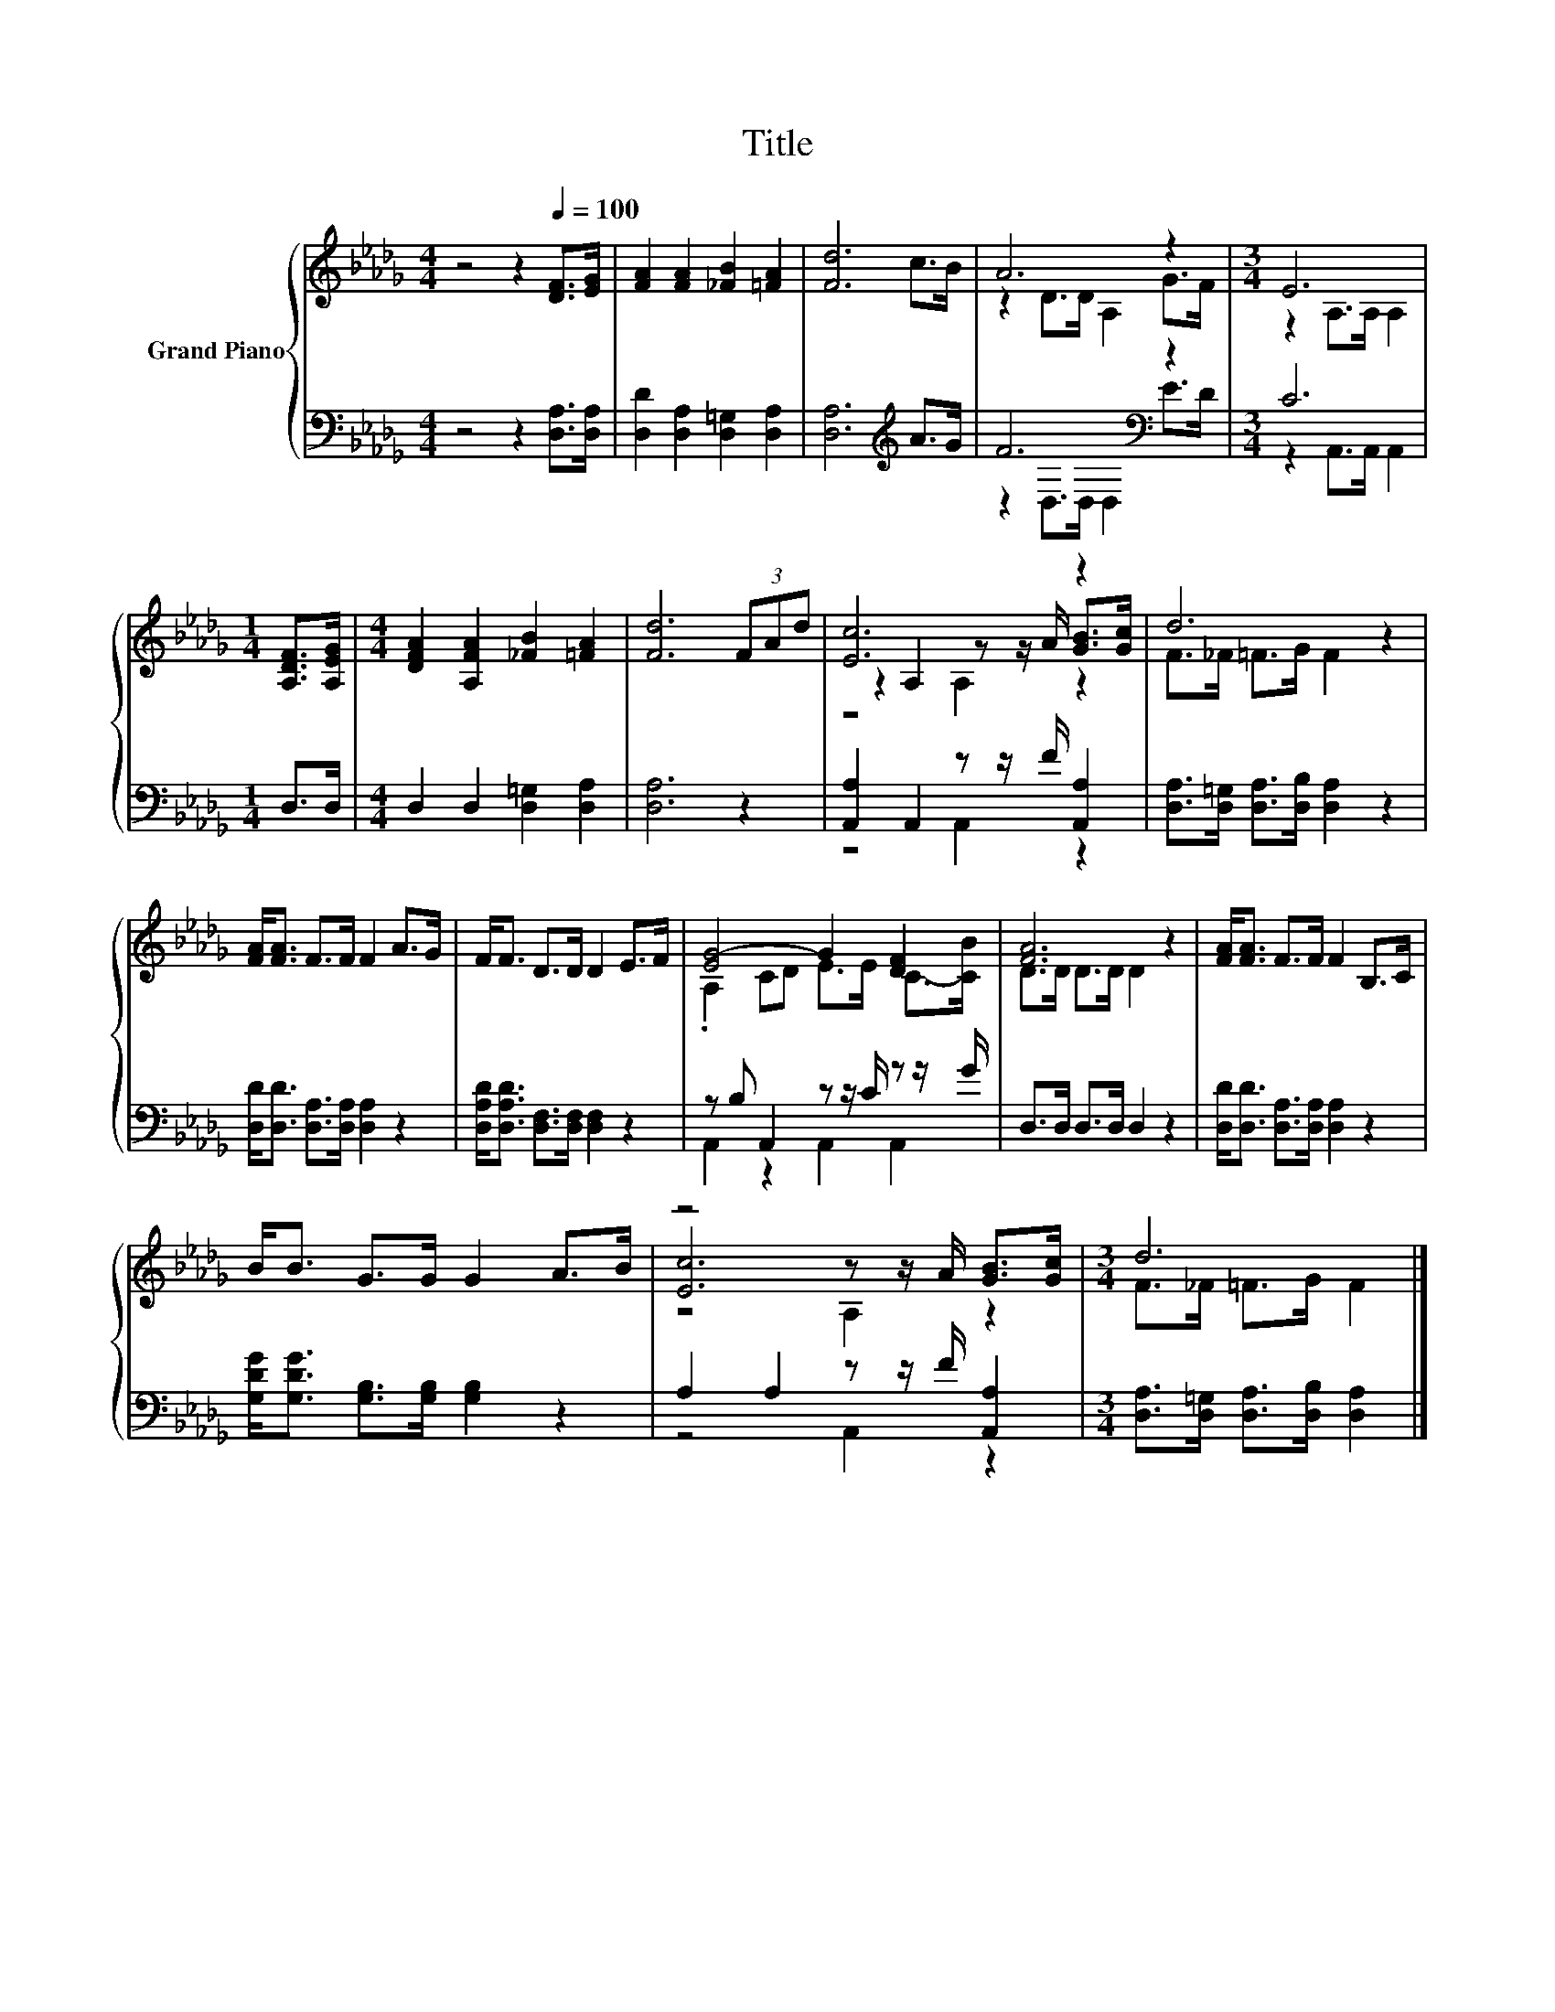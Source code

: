 X:1
T:Title
%%score { ( 1 3 5 ) | ( 2 4 ) }
L:1/8
M:4/4
K:Db
V:1 treble nm="Grand Piano"
V:3 treble 
V:5 treble 
V:2 bass 
V:4 bass 
V:1
 z4 z2[Q:1/4=100] [DF]>[EG] | [FA]2 [FA]2 [_FB]2 [=FA]2 | [Fd]6 c>B | A6 z2 |[M:3/4] E6 | %5
[M:1/4] [A,DF]>[A,EG] |[M:4/4] [DFA]2 [A,FA]2 [_FB]2 [=FA]2 | [Fd]6 (3FAd | [Ec]6 z2 | d6 z2 | %10
 [FA]<[FA] F>F F2 A>G | F<F D>D D2 E>F | [EG-]4 G2 [DF]2 | [FA]6 z2 | [FA]<[FA] F>F F2 B,>C | %15
 B<B G>G G2 A>B | z4 z z/ A/ [GB]>[Gc] |[M:3/4] d6 |] %18
V:2
 z4 z2 [D,A,]>[D,A,] | [D,D]2 [D,A,]2 [D,=G,]2 [D,A,]2 | [D,A,]6[K:treble] A>G | F6[K:bass] z2 | %4
[M:3/4] C6 |[M:1/4] D,>D, |[M:4/4] D,2 D,2 [D,=G,]2 [D,A,]2 | [D,A,]6 z2 | %8
 [A,,A,]2 A,,2 z z/ F/ [A,,A,]2 | [D,A,]>[D,=G,] [D,A,]>[D,B,] [D,A,]2 z2 | %10
 [D,D]<[D,D] [D,A,]>[D,A,] [D,A,]2 z2 | [D,A,D]<[D,A,D] [D,F,]>[D,F,] [D,F,]2 z2 | %12
 z B, A,,2 z z/ C/ z z/ G/ | D,>D, D,>D, D,2 z2 | [D,D]<[D,D] [D,A,]>[D,A,] [D,A,]2 z2 | %15
 [G,DG]<[G,DG] [G,B,]>[G,B,] [G,B,]2 z2 | A,2 A,2 z z/ F/ [A,,A,]2 | %17
[M:3/4] [D,A,]>[D,=G,] [D,A,]>[D,B,] [D,A,]2 |] %18
V:3
 x8 | x8 | x8 | z2 D>D A,2 G>F |[M:3/4] z2 A,>A, A,2 |[M:1/4] x2 |[M:4/4] x8 | x8 | %8
 z2 A,2 z z/ A/ [GB]>[Gc] | F>_F =F>G F2 z2 | x8 | x8 | .A,2 CD E>E C->[CB] | D>D D>D D2 z2 | x8 | %15
 x8 | [Ec]6 z2 |[M:3/4] F>_F =F>G F2 |] %18
V:4
 x8 | x8 | x6[K:treble] x2 | z2[K:bass] D,>D, D,2 E>D |[M:3/4] z2 A,,>A,, A,,2 |[M:1/4] x2 | %6
[M:4/4] x8 | x8 | z4 A,,2 z2 | x8 | x8 | x8 | A,,2 z2 A,,2 A,,2 | x8 | x8 | x8 | z4 A,,2 z2 | %17
[M:3/4] x6 |] %18
V:5
 x8 | x8 | x8 | x8 |[M:3/4] x6 |[M:1/4] x2 |[M:4/4] x8 | x8 | z4 A,2 z2 | x8 | x8 | x8 | x8 | x8 | %14
 x8 | x8 | z4 A,2 z2 |[M:3/4] x6 |] %18

